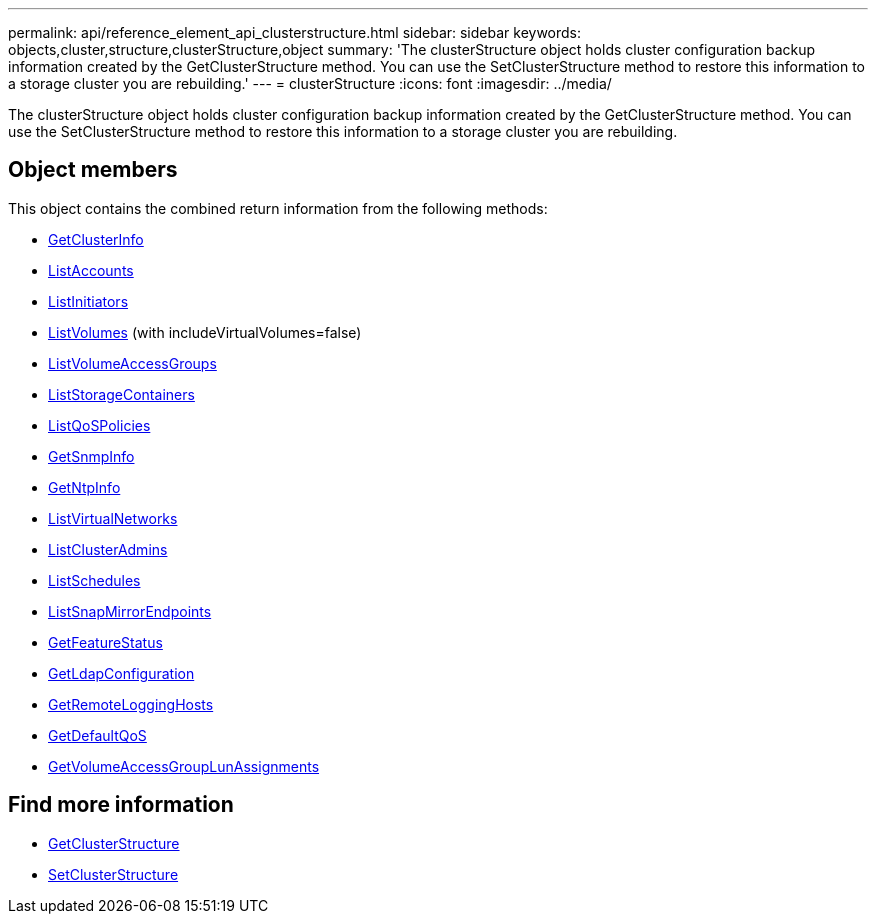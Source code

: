 ---
permalink: api/reference_element_api_clusterstructure.html
sidebar: sidebar
keywords: objects,cluster,structure,clusterStructure,object
summary: 'The clusterStructure object holds cluster configuration backup information created by the GetClusterStructure method. You can use the SetClusterStructure method to restore this information to a storage cluster you are rebuilding.'
---
= clusterStructure
:icons: font
:imagesdir: ../media/

[.lead]
The clusterStructure object holds cluster configuration backup information created by the GetClusterStructure method. You can use the SetClusterStructure method to restore this information to a storage cluster you are rebuilding.

== Object members

This object contains the combined return information from the following methods:

* xref:reference_element_api_getclusterinfo.adoc[GetClusterInfo]
* xref:reference_element_api_listaccounts.adoc[ListAccounts]
* xref:reference_element_api_listinitiators.adoc[ListInitiators]
* xref:reference_element_api_listvolumes.adoc[ListVolumes] (with includeVirtualVolumes=false)
* xref:reference_element_api_listvolumeaccessgroups.adoc[ListVolumeAccessGroups]
* xref:reference_element_api_liststoragecontainers.adoc[ListStorageContainers]
* xref:reference_element_api_listqospolicies.adoc[ListQoSPolicies]
* xref:reference_element_api_getsnmpinfo.adoc[GetSnmpInfo]
* xref:reference_element_api_getntpinfo.adoc[GetNtpInfo]
* xref:reference_element_api_listvirtualnetworks.adoc[ListVirtualNetworks]
* xref:reference_element_api_listclusteradmins.adoc[ListClusterAdmins]
* xref:reference_element_api_listschedules.adoc[ListSchedules]
* xref:reference_element_api_listsnapmirrorendpoints.adoc[ListSnapMirrorEndpoints]
* xref:reference_element_api_getfeaturestatus.adoc[GetFeatureStatus]
* xref:reference_element_api_getldapconfiguration.adoc[GetLdapConfiguration]
* xref:reference_element_api_getremotelogginghosts.adoc[GetRemoteLoggingHosts]
* xref:reference_element_api_getdefaultqos.adoc[GetDefaultQoS]
* xref:reference_element_api_getvolumeaccessgrouplunassignments.adoc[GetVolumeAccessGroupLunAssignments]

== Find more information

* xref:reference_element_api_getclusterstructure.adoc[GetClusterStructure]
* xref:reference_element_api_setclusterstructure.adoc[SetClusterStructure]
